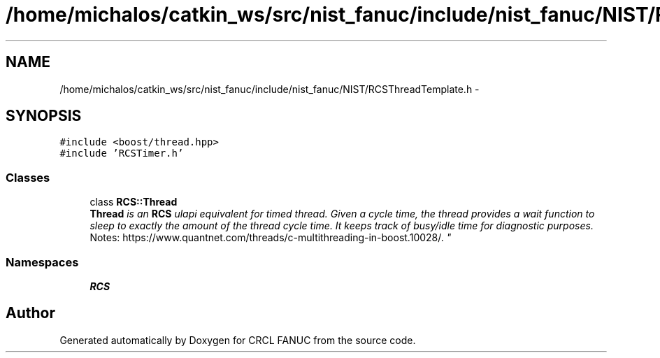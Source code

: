 .TH "/home/michalos/catkin_ws/src/nist_fanuc/include/nist_fanuc/NIST/RCSThreadTemplate.h" 3 "Thu Mar 10 2016" "CRCL FANUC" \" -*- nroff -*-
.ad l
.nh
.SH NAME
/home/michalos/catkin_ws/src/nist_fanuc/include/nist_fanuc/NIST/RCSThreadTemplate.h \- 
.SH SYNOPSIS
.br
.PP
\fC#include <boost/thread\&.hpp>\fP
.br
\fC#include 'RCSTimer\&.h'\fP
.br

.SS "Classes"

.in +1c
.ti -1c
.RI "class \fBRCS::Thread\fP"
.br
.RI "\fI\fBThread\fP is an \fBRCS\fP ulapi equivalent for timed thread\&. Given a cycle time, the thread provides a wait function to sleep to exactly the amount of the thread cycle time\&. It keeps track of busy/idle time for diagnostic purposes\&. 
.br
 Notes: https://www.quantnet.com/threads/c-multithreading-in-boost.10028/\&. \fP"
.in -1c
.SS "Namespaces"

.in +1c
.ti -1c
.RI "\fBRCS\fP"
.br
.in -1c
.SH "Author"
.PP 
Generated automatically by Doxygen for CRCL FANUC from the source code\&.
